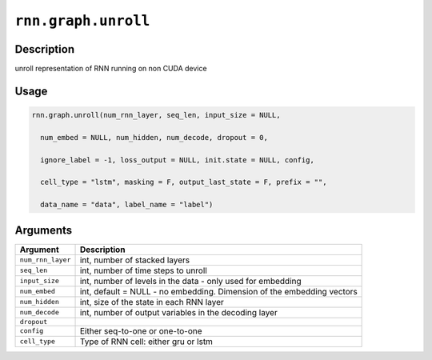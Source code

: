 .. raw:: html



``rnn.graph.unroll``
========================================

Description
----------------------

unroll representation of RNN running on non CUDA device

Usage
----------

.. code:: r

	rnn.graph.unroll(num_rnn_layer, seq_len, input_size = NULL,

	  num_embed = NULL, num_hidden, num_decode, dropout = 0,

	  ignore_label = -1, loss_output = NULL, init.state = NULL, config,

	  cell_type = "lstm", masking = F, output_last_state = F, prefix = "",

	  data_name = "data", label_name = "label")

Arguments
------------------

+----------------------------------------+------------------------------------------------------------+
| Argument                               | Description                                                |
+========================================+============================================================+
| ``num_rnn_layer``                      | int, number of stacked layers                              |
+----------------------------------------+------------------------------------------------------------+
| ``seq_len``                            | int, number of time steps to unroll                        |
+----------------------------------------+------------------------------------------------------------+
| ``input_size``                         | int, number of levels in the data - only used for          |
|                                        | embedding                                                  |
+----------------------------------------+------------------------------------------------------------+
| ``num_embed``                          | int, default = NULL - no embedding. Dimension of the       |
|                                        | embedding                                                  |
|                                        | vectors                                                    |
+----------------------------------------+------------------------------------------------------------+
| ``num_hidden``                         | int, size of the state in each RNN layer                   |
+----------------------------------------+------------------------------------------------------------+
| ``num_decode``                         | int, number of output variables in the decoding layer      |
+----------------------------------------+------------------------------------------------------------+
| ``dropout``                            |                                                            |
+----------------------------------------+------------------------------------------------------------+
| ``config``                             | Either seq-to-one or one-to-one                            |
+----------------------------------------+------------------------------------------------------------+
| ``cell_type``                          | Type of RNN cell: either gru or lstm                       |
+----------------------------------------+------------------------------------------------------------+




.. disqus::
   :disqus_identifier: rnn.graph.unroll
